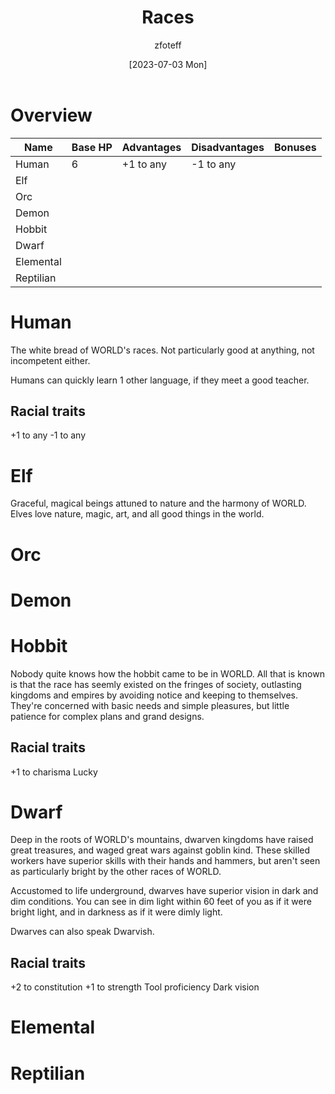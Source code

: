 :PROPERTIES:
:ID:       4ef8f616-b62a-42d3-987e-525e4187ae66
:END:
#+title:    Races
#+author:   zfoteff
#+date:     [2023-07-03 Mon]
#+summary:  Campaign race details

* Overview
#+BEGIN_CENTER
| Name      | Base HP | Advantages | Disadvantages | Bonuses |
|-----------+---------+------------+---------------+---------|
| Human     |       6 | +1 to any  | -1 to any     |         |
| Elf       |         |            |               |         |
| Orc       |         |            |               |         |
| Demon     |         |            |               |         |
| Hobbit    |         |            |               |         |
| Dwarf     |         |            |               |         |
| Elemental |         |            |               |         |
| Reptilian |         |            |               |         |
#+END_CENTER
* Human
The white bread of WORLD's races. Not particularly good at anything, not incompetent either.

Humans can quickly learn 1 other language, if they meet a good teacher.
** Racial traits
+1 to any
-1 to any
* Elf
Graceful, magical beings attuned to nature and the harmony of WORLD. Elves love nature, magic, art, and all good things in the world.
* Orc
* Demon
* Hobbit
Nobody quite knows how the hobbit came to be in WORLD. All that is known is that the race has seemly existed on the fringes of society, outlasting kingdoms and empires by avoiding notice and keeping to themselves. They're concerned with basic needs and simple pleasures, but little patience for complex plans and grand designs.

** Racial traits
+1 to charisma
Lucky
* Dwarf
Deep in the roots of WORLD's mountains, dwarven kingdoms have raised great treasures, and waged great wars against goblin kind. These skilled workers have superior skills with their hands and hammers, but aren't seen as particularly bright by the other races of WORLD.

Accustomed to life underground, dwarves have superior vision in dark and dim conditions. You can see in dim light within 60 feet of you as if it were bright light, and in darkness as if it were dimly light.

Dwarves can also speak Dwarvish.
** Racial traits
+2 to constitution
+1 to strength
Tool proficiency
Dark vision
* Elemental
* Reptilian
